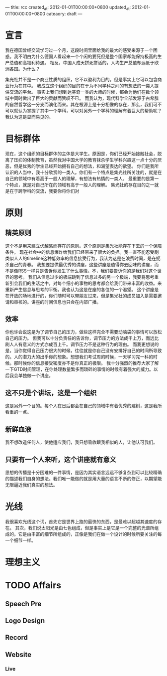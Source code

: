 ---
title: rcc
created_at: 2012-01-01T00:00:00+0800
updated_at: 2012-01-01T00:00:00+0800
cateaory: draft
---

* 宣言
  我在德国曾经交流学习过一个月，这段时间里面给我的最大的感受来源于一个困惑。我不明白为什么德国人看起来一个个闲的要死但是整个国家却能保持极高的生产总值和高福利待遇。
  相反，中国人成天拼死拼活的，人均生产总值却远低于欧洲各国。为什么？

  集光社并不是一个商业性质的组织，它不以盈利为目的。但是事实上它可以包含商业行为在其中。
  我成立这个组织的目的在于为不同学科之间的有想法的一类人提供交流的平台。
  事实上我们想到达芬奇一类的大师的时候，都会为他们在数个领域中同时做出了巨大的贡献而赞叹不已。
  而我认为，现代科学全部发源于古希腊的自然哲学这一分支而演化而来。其在根源上是十分相像的存在，那么，我们可不可以就认为掌握了其中一个学科，可以对另外一个学科的理解有着巨大的帮助呢？
  我认为这是显而易见的。

* 目标群体
  现在，这个组织的目标群体的主体是大学生。原因是，你们已经开始接触社会，脱离了压抑的体制教育，虽然我对中国大学的教育抹杀学生学科兴趣这一点十分的厌恶，但是优秀的学生已经开始拥有自己的想法，和渴望表达的欲望。
  你们是我所认识的人当中，我十分欣赏的一类人。你们有一个特点是集光社所关注的，就是在自己的领域中有着高于一般人的理解，有想法有热情的一类人。
  最重要的是第一个特点，就是对自己所在的领域有高于一般人的理解。
  集光社的存在目的之一就是在于跨学科的交流，我要你将你们对

* 原则
** 精英原则
   这个不是用来建立优越感而存在的原则。这个原则是集光社能存在下去的一个保障条件。
   现在社会中的信息爆炸给我们已经带来了很大的负担。我一直不能忍受刷类似人人的timeline这种低效率的信息接受行为，我认为这是在浪费时间，是在扼杀自己的青春。
   我想要提供最优秀的讲座，这些讲座是值得你去回味的讲座，而不是像RSS一样只是告诉你发生了什么事情。不，我们要告诉你的是我们对这个世界的思考。
   我们从信息过少的极端跳到了信息过多的另一个极端，我要将思考重新引会我们的生活之中，对每个细小的事物的思考都会给我们带来丰富的收益。来重新产生信息与思考的平衡。我也认为这是在座的各位的一个渴望。
   这个讲座是在开放的场地进行的，你们随时可以带朋友过来，但是集光社的成员加入是需要邀请和审核的。讲座的时间信息也只会在内部广播。
** 效率
   你也许会说这是为了调节自己的压力，做些这样完全不需要动脑袋的事情可以放松自己的压力。
   但我可以十分负责任的告诉你，调节压力的方法成千上万，而远比刷人人有意义的方式亦成百上千。调节压力不是这种行为的理由。
   而我更想说的是，当你觉得自己压力很大的时候，往往就是你自己没有安排好自己的时间所导致的。人的潜力大的出乎你的想象。想想我们考试周的时候，一天学习完一科的时候。那时候你的信息接受密度亦不是你真正的极限。
   我十分强烈的推荐大家了解一下GTD时间管理，在你处理数量繁多而琐碎的事情的时候有着强大的威力。以后我会单独做一个讲座。
** 这不只是个讲坛，这是一个组织
   这是另外一个目的。每个人在日后都会在自己的领域中有着优秀的建树，这是我所看重的一点。
** 新鲜血液
   我不想改造任何人，使他适应我们，我只想吸收跟我相似的人，让他认可我们。
** 只要有一个人来听，这个讲座就有意义
   思想的传播是十分困难的一件事情，是因为其实语言远远不够复杂到可以比较精确的描述我们自身的想法。我们唯一能做的就是用大量的语言不断的修正，以期望能无限逼近我们真实的想法。

* 光线
  我很喜欢光线这个词，首先它是世界上跑的最快的东西，是最难以超越其速度的存在。
  其次，我们说太阳光是由七色组成，但是事实上是它是一个完整的光谱所组成的。它是由丰富的细节所组成的，正像是我们在做一个设计的时候所要关注的每一个细节一样。

* 理想主义




* TODO Affairs
** Speech Pre
** Logo Design
** Record
** Website
*** Live
